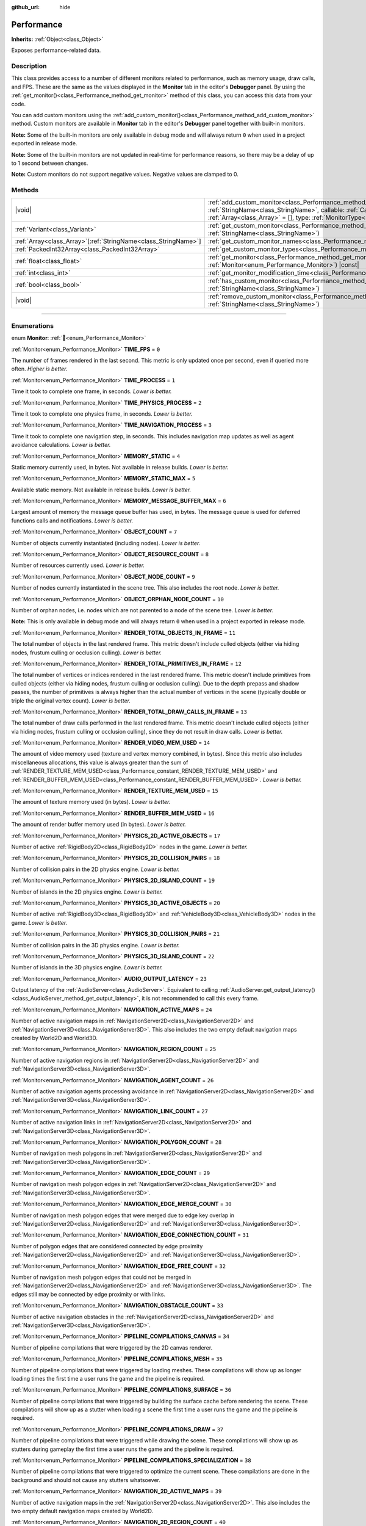:github_url: hide

.. DO NOT EDIT THIS FILE!!!
.. Generated automatically from Godot engine sources.
.. Generator: https://github.com/godotengine/godot/tree/master/doc/tools/make_rst.py.
.. XML source: https://github.com/godotengine/godot/tree/master/doc/classes/Performance.xml.

.. _class_Performance:

Performance
===========

**Inherits:** :ref:`Object<class_Object>`

Exposes performance-related data.

.. rst-class:: classref-introduction-group

Description
-----------

This class provides access to a number of different monitors related to performance, such as memory usage, draw calls, and FPS. These are the same as the values displayed in the **Monitor** tab in the editor's **Debugger** panel. By using the :ref:`get_monitor()<class_Performance_method_get_monitor>` method of this class, you can access this data from your code.

You can add custom monitors using the :ref:`add_custom_monitor()<class_Performance_method_add_custom_monitor>` method. Custom monitors are available in **Monitor** tab in the editor's **Debugger** panel together with built-in monitors.

\ **Note:** Some of the built-in monitors are only available in debug mode and will always return ``0`` when used in a project exported in release mode.

\ **Note:** Some of the built-in monitors are not updated in real-time for performance reasons, so there may be a delay of up to 1 second between changes.

\ **Note:** Custom monitors do not support negative values. Negative values are clamped to 0.

.. rst-class:: classref-reftable-group

Methods
-------

.. table::
   :widths: auto

   +------------------------------------------------------------------+-----------------------------------------------------------------------------------------------------------------------------------------------------------------------------------------------------------------------------------------------------------------------------+
   | |void|                                                           | :ref:`add_custom_monitor<class_Performance_method_add_custom_monitor>`\ (\ id\: :ref:`StringName<class_StringName>`, callable\: :ref:`Callable<class_Callable>`, arguments\: :ref:`Array<class_Array>` = [], type\: :ref:`MonitorType<enum_Performance_MonitorType>` = 0\ ) |
   +------------------------------------------------------------------+-----------------------------------------------------------------------------------------------------------------------------------------------------------------------------------------------------------------------------------------------------------------------------+
   | :ref:`Variant<class_Variant>`                                    | :ref:`get_custom_monitor<class_Performance_method_get_custom_monitor>`\ (\ id\: :ref:`StringName<class_StringName>`\ )                                                                                                                                                      |
   +------------------------------------------------------------------+-----------------------------------------------------------------------------------------------------------------------------------------------------------------------------------------------------------------------------------------------------------------------------+
   | :ref:`Array<class_Array>`\[:ref:`StringName<class_StringName>`\] | :ref:`get_custom_monitor_names<class_Performance_method_get_custom_monitor_names>`\ (\ )                                                                                                                                                                                    |
   +------------------------------------------------------------------+-----------------------------------------------------------------------------------------------------------------------------------------------------------------------------------------------------------------------------------------------------------------------------+
   | :ref:`PackedInt32Array<class_PackedInt32Array>`                  | :ref:`get_custom_monitor_types<class_Performance_method_get_custom_monitor_types>`\ (\ )                                                                                                                                                                                    |
   +------------------------------------------------------------------+-----------------------------------------------------------------------------------------------------------------------------------------------------------------------------------------------------------------------------------------------------------------------------+
   | :ref:`float<class_float>`                                        | :ref:`get_monitor<class_Performance_method_get_monitor>`\ (\ monitor\: :ref:`Monitor<enum_Performance_Monitor>`\ ) |const|                                                                                                                                                  |
   +------------------------------------------------------------------+-----------------------------------------------------------------------------------------------------------------------------------------------------------------------------------------------------------------------------------------------------------------------------+
   | :ref:`int<class_int>`                                            | :ref:`get_monitor_modification_time<class_Performance_method_get_monitor_modification_time>`\ (\ )                                                                                                                                                                          |
   +------------------------------------------------------------------+-----------------------------------------------------------------------------------------------------------------------------------------------------------------------------------------------------------------------------------------------------------------------------+
   | :ref:`bool<class_bool>`                                          | :ref:`has_custom_monitor<class_Performance_method_has_custom_monitor>`\ (\ id\: :ref:`StringName<class_StringName>`\ )                                                                                                                                                      |
   +------------------------------------------------------------------+-----------------------------------------------------------------------------------------------------------------------------------------------------------------------------------------------------------------------------------------------------------------------------+
   | |void|                                                           | :ref:`remove_custom_monitor<class_Performance_method_remove_custom_monitor>`\ (\ id\: :ref:`StringName<class_StringName>`\ )                                                                                                                                                |
   +------------------------------------------------------------------+-----------------------------------------------------------------------------------------------------------------------------------------------------------------------------------------------------------------------------------------------------------------------------+

.. rst-class:: classref-section-separator

----

.. rst-class:: classref-descriptions-group

Enumerations
------------

.. _enum_Performance_Monitor:

.. rst-class:: classref-enumeration

enum **Monitor**: :ref:`🔗<enum_Performance_Monitor>`

.. _class_Performance_constant_TIME_FPS:

.. rst-class:: classref-enumeration-constant

:ref:`Monitor<enum_Performance_Monitor>` **TIME_FPS** = ``0``

The number of frames rendered in the last second. This metric is only updated once per second, even if queried more often. *Higher is better.*

.. _class_Performance_constant_TIME_PROCESS:

.. rst-class:: classref-enumeration-constant

:ref:`Monitor<enum_Performance_Monitor>` **TIME_PROCESS** = ``1``

Time it took to complete one frame, in seconds. *Lower is better.*

.. _class_Performance_constant_TIME_PHYSICS_PROCESS:

.. rst-class:: classref-enumeration-constant

:ref:`Monitor<enum_Performance_Monitor>` **TIME_PHYSICS_PROCESS** = ``2``

Time it took to complete one physics frame, in seconds. *Lower is better.*

.. _class_Performance_constant_TIME_NAVIGATION_PROCESS:

.. rst-class:: classref-enumeration-constant

:ref:`Monitor<enum_Performance_Monitor>` **TIME_NAVIGATION_PROCESS** = ``3``

Time it took to complete one navigation step, in seconds. This includes navigation map updates as well as agent avoidance calculations. *Lower is better.*

.. _class_Performance_constant_MEMORY_STATIC:

.. rst-class:: classref-enumeration-constant

:ref:`Monitor<enum_Performance_Monitor>` **MEMORY_STATIC** = ``4``

Static memory currently used, in bytes. Not available in release builds. *Lower is better.*

.. _class_Performance_constant_MEMORY_STATIC_MAX:

.. rst-class:: classref-enumeration-constant

:ref:`Monitor<enum_Performance_Monitor>` **MEMORY_STATIC_MAX** = ``5``

Available static memory. Not available in release builds. *Lower is better.*

.. _class_Performance_constant_MEMORY_MESSAGE_BUFFER_MAX:

.. rst-class:: classref-enumeration-constant

:ref:`Monitor<enum_Performance_Monitor>` **MEMORY_MESSAGE_BUFFER_MAX** = ``6``

Largest amount of memory the message queue buffer has used, in bytes. The message queue is used for deferred functions calls and notifications. *Lower is better.*

.. _class_Performance_constant_OBJECT_COUNT:

.. rst-class:: classref-enumeration-constant

:ref:`Monitor<enum_Performance_Monitor>` **OBJECT_COUNT** = ``7``

Number of objects currently instantiated (including nodes). *Lower is better.*

.. _class_Performance_constant_OBJECT_RESOURCE_COUNT:

.. rst-class:: classref-enumeration-constant

:ref:`Monitor<enum_Performance_Monitor>` **OBJECT_RESOURCE_COUNT** = ``8``

Number of resources currently used. *Lower is better.*

.. _class_Performance_constant_OBJECT_NODE_COUNT:

.. rst-class:: classref-enumeration-constant

:ref:`Monitor<enum_Performance_Monitor>` **OBJECT_NODE_COUNT** = ``9``

Number of nodes currently instantiated in the scene tree. This also includes the root node. *Lower is better.*

.. _class_Performance_constant_OBJECT_ORPHAN_NODE_COUNT:

.. rst-class:: classref-enumeration-constant

:ref:`Monitor<enum_Performance_Monitor>` **OBJECT_ORPHAN_NODE_COUNT** = ``10``

Number of orphan nodes, i.e. nodes which are not parented to a node of the scene tree. *Lower is better.*\ 

\ **Note:** This is only available in debug mode and will always return ``0`` when used in a project exported in release mode.

.. _class_Performance_constant_RENDER_TOTAL_OBJECTS_IN_FRAME:

.. rst-class:: classref-enumeration-constant

:ref:`Monitor<enum_Performance_Monitor>` **RENDER_TOTAL_OBJECTS_IN_FRAME** = ``11``

The total number of objects in the last rendered frame. This metric doesn't include culled objects (either via hiding nodes, frustum culling or occlusion culling). *Lower is better.*

.. _class_Performance_constant_RENDER_TOTAL_PRIMITIVES_IN_FRAME:

.. rst-class:: classref-enumeration-constant

:ref:`Monitor<enum_Performance_Monitor>` **RENDER_TOTAL_PRIMITIVES_IN_FRAME** = ``12``

The total number of vertices or indices rendered in the last rendered frame. This metric doesn't include primitives from culled objects (either via hiding nodes, frustum culling or occlusion culling). Due to the depth prepass and shadow passes, the number of primitives is always higher than the actual number of vertices in the scene (typically double or triple the original vertex count). *Lower is better.*

.. _class_Performance_constant_RENDER_TOTAL_DRAW_CALLS_IN_FRAME:

.. rst-class:: classref-enumeration-constant

:ref:`Monitor<enum_Performance_Monitor>` **RENDER_TOTAL_DRAW_CALLS_IN_FRAME** = ``13``

The total number of draw calls performed in the last rendered frame. This metric doesn't include culled objects (either via hiding nodes, frustum culling or occlusion culling), since they do not result in draw calls. *Lower is better.*

.. _class_Performance_constant_RENDER_VIDEO_MEM_USED:

.. rst-class:: classref-enumeration-constant

:ref:`Monitor<enum_Performance_Monitor>` **RENDER_VIDEO_MEM_USED** = ``14``

The amount of video memory used (texture and vertex memory combined, in bytes). Since this metric also includes miscellaneous allocations, this value is always greater than the sum of :ref:`RENDER_TEXTURE_MEM_USED<class_Performance_constant_RENDER_TEXTURE_MEM_USED>` and :ref:`RENDER_BUFFER_MEM_USED<class_Performance_constant_RENDER_BUFFER_MEM_USED>`. *Lower is better.*

.. _class_Performance_constant_RENDER_TEXTURE_MEM_USED:

.. rst-class:: classref-enumeration-constant

:ref:`Monitor<enum_Performance_Monitor>` **RENDER_TEXTURE_MEM_USED** = ``15``

The amount of texture memory used (in bytes). *Lower is better.*

.. _class_Performance_constant_RENDER_BUFFER_MEM_USED:

.. rst-class:: classref-enumeration-constant

:ref:`Monitor<enum_Performance_Monitor>` **RENDER_BUFFER_MEM_USED** = ``16``

The amount of render buffer memory used (in bytes). *Lower is better.*

.. _class_Performance_constant_PHYSICS_2D_ACTIVE_OBJECTS:

.. rst-class:: classref-enumeration-constant

:ref:`Monitor<enum_Performance_Monitor>` **PHYSICS_2D_ACTIVE_OBJECTS** = ``17``

Number of active :ref:`RigidBody2D<class_RigidBody2D>` nodes in the game. *Lower is better.*

.. _class_Performance_constant_PHYSICS_2D_COLLISION_PAIRS:

.. rst-class:: classref-enumeration-constant

:ref:`Monitor<enum_Performance_Monitor>` **PHYSICS_2D_COLLISION_PAIRS** = ``18``

Number of collision pairs in the 2D physics engine. *Lower is better.*

.. _class_Performance_constant_PHYSICS_2D_ISLAND_COUNT:

.. rst-class:: classref-enumeration-constant

:ref:`Monitor<enum_Performance_Monitor>` **PHYSICS_2D_ISLAND_COUNT** = ``19``

Number of islands in the 2D physics engine. *Lower is better.*

.. _class_Performance_constant_PHYSICS_3D_ACTIVE_OBJECTS:

.. rst-class:: classref-enumeration-constant

:ref:`Monitor<enum_Performance_Monitor>` **PHYSICS_3D_ACTIVE_OBJECTS** = ``20``

Number of active :ref:`RigidBody3D<class_RigidBody3D>` and :ref:`VehicleBody3D<class_VehicleBody3D>` nodes in the game. *Lower is better.*

.. _class_Performance_constant_PHYSICS_3D_COLLISION_PAIRS:

.. rst-class:: classref-enumeration-constant

:ref:`Monitor<enum_Performance_Monitor>` **PHYSICS_3D_COLLISION_PAIRS** = ``21``

Number of collision pairs in the 3D physics engine. *Lower is better.*

.. _class_Performance_constant_PHYSICS_3D_ISLAND_COUNT:

.. rst-class:: classref-enumeration-constant

:ref:`Monitor<enum_Performance_Monitor>` **PHYSICS_3D_ISLAND_COUNT** = ``22``

Number of islands in the 3D physics engine. *Lower is better.*

.. _class_Performance_constant_AUDIO_OUTPUT_LATENCY:

.. rst-class:: classref-enumeration-constant

:ref:`Monitor<enum_Performance_Monitor>` **AUDIO_OUTPUT_LATENCY** = ``23``

Output latency of the :ref:`AudioServer<class_AudioServer>`. Equivalent to calling :ref:`AudioServer.get_output_latency()<class_AudioServer_method_get_output_latency>`, it is not recommended to call this every frame.

.. _class_Performance_constant_NAVIGATION_ACTIVE_MAPS:

.. rst-class:: classref-enumeration-constant

:ref:`Monitor<enum_Performance_Monitor>` **NAVIGATION_ACTIVE_MAPS** = ``24``

Number of active navigation maps in :ref:`NavigationServer2D<class_NavigationServer2D>` and :ref:`NavigationServer3D<class_NavigationServer3D>`. This also includes the two empty default navigation maps created by World2D and World3D.

.. _class_Performance_constant_NAVIGATION_REGION_COUNT:

.. rst-class:: classref-enumeration-constant

:ref:`Monitor<enum_Performance_Monitor>` **NAVIGATION_REGION_COUNT** = ``25``

Number of active navigation regions in :ref:`NavigationServer2D<class_NavigationServer2D>` and :ref:`NavigationServer3D<class_NavigationServer3D>`.

.. _class_Performance_constant_NAVIGATION_AGENT_COUNT:

.. rst-class:: classref-enumeration-constant

:ref:`Monitor<enum_Performance_Monitor>` **NAVIGATION_AGENT_COUNT** = ``26``

Number of active navigation agents processing avoidance in :ref:`NavigationServer2D<class_NavigationServer2D>` and :ref:`NavigationServer3D<class_NavigationServer3D>`.

.. _class_Performance_constant_NAVIGATION_LINK_COUNT:

.. rst-class:: classref-enumeration-constant

:ref:`Monitor<enum_Performance_Monitor>` **NAVIGATION_LINK_COUNT** = ``27``

Number of active navigation links in :ref:`NavigationServer2D<class_NavigationServer2D>` and :ref:`NavigationServer3D<class_NavigationServer3D>`.

.. _class_Performance_constant_NAVIGATION_POLYGON_COUNT:

.. rst-class:: classref-enumeration-constant

:ref:`Monitor<enum_Performance_Monitor>` **NAVIGATION_POLYGON_COUNT** = ``28``

Number of navigation mesh polygons in :ref:`NavigationServer2D<class_NavigationServer2D>` and :ref:`NavigationServer3D<class_NavigationServer3D>`.

.. _class_Performance_constant_NAVIGATION_EDGE_COUNT:

.. rst-class:: classref-enumeration-constant

:ref:`Monitor<enum_Performance_Monitor>` **NAVIGATION_EDGE_COUNT** = ``29``

Number of navigation mesh polygon edges in :ref:`NavigationServer2D<class_NavigationServer2D>` and :ref:`NavigationServer3D<class_NavigationServer3D>`.

.. _class_Performance_constant_NAVIGATION_EDGE_MERGE_COUNT:

.. rst-class:: classref-enumeration-constant

:ref:`Monitor<enum_Performance_Monitor>` **NAVIGATION_EDGE_MERGE_COUNT** = ``30``

Number of navigation mesh polygon edges that were merged due to edge key overlap in :ref:`NavigationServer2D<class_NavigationServer2D>` and :ref:`NavigationServer3D<class_NavigationServer3D>`.

.. _class_Performance_constant_NAVIGATION_EDGE_CONNECTION_COUNT:

.. rst-class:: classref-enumeration-constant

:ref:`Monitor<enum_Performance_Monitor>` **NAVIGATION_EDGE_CONNECTION_COUNT** = ``31``

Number of polygon edges that are considered connected by edge proximity :ref:`NavigationServer2D<class_NavigationServer2D>` and :ref:`NavigationServer3D<class_NavigationServer3D>`.

.. _class_Performance_constant_NAVIGATION_EDGE_FREE_COUNT:

.. rst-class:: classref-enumeration-constant

:ref:`Monitor<enum_Performance_Monitor>` **NAVIGATION_EDGE_FREE_COUNT** = ``32``

Number of navigation mesh polygon edges that could not be merged in :ref:`NavigationServer2D<class_NavigationServer2D>` and :ref:`NavigationServer3D<class_NavigationServer3D>`. The edges still may be connected by edge proximity or with links.

.. _class_Performance_constant_NAVIGATION_OBSTACLE_COUNT:

.. rst-class:: classref-enumeration-constant

:ref:`Monitor<enum_Performance_Monitor>` **NAVIGATION_OBSTACLE_COUNT** = ``33``

Number of active navigation obstacles in the :ref:`NavigationServer2D<class_NavigationServer2D>` and :ref:`NavigationServer3D<class_NavigationServer3D>`.

.. _class_Performance_constant_PIPELINE_COMPILATIONS_CANVAS:

.. rst-class:: classref-enumeration-constant

:ref:`Monitor<enum_Performance_Monitor>` **PIPELINE_COMPILATIONS_CANVAS** = ``34``

Number of pipeline compilations that were triggered by the 2D canvas renderer.

.. _class_Performance_constant_PIPELINE_COMPILATIONS_MESH:

.. rst-class:: classref-enumeration-constant

:ref:`Monitor<enum_Performance_Monitor>` **PIPELINE_COMPILATIONS_MESH** = ``35``

Number of pipeline compilations that were triggered by loading meshes. These compilations will show up as longer loading times the first time a user runs the game and the pipeline is required.

.. _class_Performance_constant_PIPELINE_COMPILATIONS_SURFACE:

.. rst-class:: classref-enumeration-constant

:ref:`Monitor<enum_Performance_Monitor>` **PIPELINE_COMPILATIONS_SURFACE** = ``36``

Number of pipeline compilations that were triggered by building the surface cache before rendering the scene. These compilations will show up as a stutter when loading a scene the first time a user runs the game and the pipeline is required.

.. _class_Performance_constant_PIPELINE_COMPILATIONS_DRAW:

.. rst-class:: classref-enumeration-constant

:ref:`Monitor<enum_Performance_Monitor>` **PIPELINE_COMPILATIONS_DRAW** = ``37``

Number of pipeline compilations that were triggered while drawing the scene. These compilations will show up as stutters during gameplay the first time a user runs the game and the pipeline is required.

.. _class_Performance_constant_PIPELINE_COMPILATIONS_SPECIALIZATION:

.. rst-class:: classref-enumeration-constant

:ref:`Monitor<enum_Performance_Monitor>` **PIPELINE_COMPILATIONS_SPECIALIZATION** = ``38``

Number of pipeline compilations that were triggered to optimize the current scene. These compilations are done in the background and should not cause any stutters whatsoever.

.. _class_Performance_constant_NAVIGATION_2D_ACTIVE_MAPS:

.. rst-class:: classref-enumeration-constant

:ref:`Monitor<enum_Performance_Monitor>` **NAVIGATION_2D_ACTIVE_MAPS** = ``39``

Number of active navigation maps in the :ref:`NavigationServer2D<class_NavigationServer2D>`. This also includes the two empty default navigation maps created by World2D.

.. _class_Performance_constant_NAVIGATION_2D_REGION_COUNT:

.. rst-class:: classref-enumeration-constant

:ref:`Monitor<enum_Performance_Monitor>` **NAVIGATION_2D_REGION_COUNT** = ``40``

Number of active navigation regions in the :ref:`NavigationServer2D<class_NavigationServer2D>`.

.. _class_Performance_constant_NAVIGATION_2D_AGENT_COUNT:

.. rst-class:: classref-enumeration-constant

:ref:`Monitor<enum_Performance_Monitor>` **NAVIGATION_2D_AGENT_COUNT** = ``41``

Number of active navigation agents processing avoidance in the :ref:`NavigationServer2D<class_NavigationServer2D>`.

.. _class_Performance_constant_NAVIGATION_2D_LINK_COUNT:

.. rst-class:: classref-enumeration-constant

:ref:`Monitor<enum_Performance_Monitor>` **NAVIGATION_2D_LINK_COUNT** = ``42``

Number of active navigation links in the :ref:`NavigationServer2D<class_NavigationServer2D>`.

.. _class_Performance_constant_NAVIGATION_2D_POLYGON_COUNT:

.. rst-class:: classref-enumeration-constant

:ref:`Monitor<enum_Performance_Monitor>` **NAVIGATION_2D_POLYGON_COUNT** = ``43``

Number of navigation mesh polygons in the :ref:`NavigationServer2D<class_NavigationServer2D>`.

.. _class_Performance_constant_NAVIGATION_2D_EDGE_COUNT:

.. rst-class:: classref-enumeration-constant

:ref:`Monitor<enum_Performance_Monitor>` **NAVIGATION_2D_EDGE_COUNT** = ``44``

Number of navigation mesh polygon edges in the :ref:`NavigationServer2D<class_NavigationServer2D>`.

.. _class_Performance_constant_NAVIGATION_2D_EDGE_MERGE_COUNT:

.. rst-class:: classref-enumeration-constant

:ref:`Monitor<enum_Performance_Monitor>` **NAVIGATION_2D_EDGE_MERGE_COUNT** = ``45``

Number of navigation mesh polygon edges that were merged due to edge key overlap in the :ref:`NavigationServer2D<class_NavigationServer2D>`.

.. _class_Performance_constant_NAVIGATION_2D_EDGE_CONNECTION_COUNT:

.. rst-class:: classref-enumeration-constant

:ref:`Monitor<enum_Performance_Monitor>` **NAVIGATION_2D_EDGE_CONNECTION_COUNT** = ``46``

Number of polygon edges that are considered connected by edge proximity :ref:`NavigationServer2D<class_NavigationServer2D>`.

.. _class_Performance_constant_NAVIGATION_2D_EDGE_FREE_COUNT:

.. rst-class:: classref-enumeration-constant

:ref:`Monitor<enum_Performance_Monitor>` **NAVIGATION_2D_EDGE_FREE_COUNT** = ``47``

Number of navigation mesh polygon edges that could not be merged in the :ref:`NavigationServer2D<class_NavigationServer2D>`. The edges still may be connected by edge proximity or with links.

.. _class_Performance_constant_NAVIGATION_2D_OBSTACLE_COUNT:

.. rst-class:: classref-enumeration-constant

:ref:`Monitor<enum_Performance_Monitor>` **NAVIGATION_2D_OBSTACLE_COUNT** = ``48``

Number of active navigation obstacles in the :ref:`NavigationServer2D<class_NavigationServer2D>`.

.. _class_Performance_constant_NAVIGATION_3D_ACTIVE_MAPS:

.. rst-class:: classref-enumeration-constant

:ref:`Monitor<enum_Performance_Monitor>` **NAVIGATION_3D_ACTIVE_MAPS** = ``49``

Number of active navigation maps in the :ref:`NavigationServer3D<class_NavigationServer3D>`. This also includes the two empty default navigation maps created by World3D.

.. _class_Performance_constant_NAVIGATION_3D_REGION_COUNT:

.. rst-class:: classref-enumeration-constant

:ref:`Monitor<enum_Performance_Monitor>` **NAVIGATION_3D_REGION_COUNT** = ``50``

Number of active navigation regions in the :ref:`NavigationServer3D<class_NavigationServer3D>`.

.. _class_Performance_constant_NAVIGATION_3D_AGENT_COUNT:

.. rst-class:: classref-enumeration-constant

:ref:`Monitor<enum_Performance_Monitor>` **NAVIGATION_3D_AGENT_COUNT** = ``51``

Number of active navigation agents processing avoidance in the :ref:`NavigationServer3D<class_NavigationServer3D>`.

.. _class_Performance_constant_NAVIGATION_3D_LINK_COUNT:

.. rst-class:: classref-enumeration-constant

:ref:`Monitor<enum_Performance_Monitor>` **NAVIGATION_3D_LINK_COUNT** = ``52``

Number of active navigation links in the :ref:`NavigationServer3D<class_NavigationServer3D>`.

.. _class_Performance_constant_NAVIGATION_3D_POLYGON_COUNT:

.. rst-class:: classref-enumeration-constant

:ref:`Monitor<enum_Performance_Monitor>` **NAVIGATION_3D_POLYGON_COUNT** = ``53``

Number of navigation mesh polygons in the :ref:`NavigationServer3D<class_NavigationServer3D>`.

.. _class_Performance_constant_NAVIGATION_3D_EDGE_COUNT:

.. rst-class:: classref-enumeration-constant

:ref:`Monitor<enum_Performance_Monitor>` **NAVIGATION_3D_EDGE_COUNT** = ``54``

Number of navigation mesh polygon edges in the :ref:`NavigationServer3D<class_NavigationServer3D>`.

.. _class_Performance_constant_NAVIGATION_3D_EDGE_MERGE_COUNT:

.. rst-class:: classref-enumeration-constant

:ref:`Monitor<enum_Performance_Monitor>` **NAVIGATION_3D_EDGE_MERGE_COUNT** = ``55``

Number of navigation mesh polygon edges that were merged due to edge key overlap in the :ref:`NavigationServer3D<class_NavigationServer3D>`.

.. _class_Performance_constant_NAVIGATION_3D_EDGE_CONNECTION_COUNT:

.. rst-class:: classref-enumeration-constant

:ref:`Monitor<enum_Performance_Monitor>` **NAVIGATION_3D_EDGE_CONNECTION_COUNT** = ``56``

Number of polygon edges that are considered connected by edge proximity :ref:`NavigationServer3D<class_NavigationServer3D>`.

.. _class_Performance_constant_NAVIGATION_3D_EDGE_FREE_COUNT:

.. rst-class:: classref-enumeration-constant

:ref:`Monitor<enum_Performance_Monitor>` **NAVIGATION_3D_EDGE_FREE_COUNT** = ``57``

Number of navigation mesh polygon edges that could not be merged in the :ref:`NavigationServer3D<class_NavigationServer3D>`. The edges still may be connected by edge proximity or with links.

.. _class_Performance_constant_NAVIGATION_3D_OBSTACLE_COUNT:

.. rst-class:: classref-enumeration-constant

:ref:`Monitor<enum_Performance_Monitor>` **NAVIGATION_3D_OBSTACLE_COUNT** = ``58``

Number of active navigation obstacles in the :ref:`NavigationServer3D<class_NavigationServer3D>`.

.. _class_Performance_constant_MONITOR_MAX:

.. rst-class:: classref-enumeration-constant

:ref:`Monitor<enum_Performance_Monitor>` **MONITOR_MAX** = ``59``

Represents the size of the :ref:`Monitor<enum_Performance_Monitor>` enum.

.. rst-class:: classref-item-separator

----

.. _enum_Performance_MonitorType:

.. rst-class:: classref-enumeration

enum **MonitorType**: :ref:`🔗<enum_Performance_MonitorType>`

.. _class_Performance_constant_MONITOR_TYPE_QUANTITY:

.. rst-class:: classref-enumeration-constant

:ref:`MonitorType<enum_Performance_MonitorType>` **MONITOR_TYPE_QUANTITY** = ``0``

Monitor output is formatted as an integer value.

.. _class_Performance_constant_MONITOR_TYPE_MEMORY:

.. rst-class:: classref-enumeration-constant

:ref:`MonitorType<enum_Performance_MonitorType>` **MONITOR_TYPE_MEMORY** = ``1``

Monitor output is formatted as computer memory. Submitted values should represent a number of bytes.

.. _class_Performance_constant_MONITOR_TYPE_TIME:

.. rst-class:: classref-enumeration-constant

:ref:`MonitorType<enum_Performance_MonitorType>` **MONITOR_TYPE_TIME** = ``2``

Monitor output is formatted as time in milliseconds. Submitted values should represent a time in seconds (not milliseconds).

.. _class_Performance_constant_MONITOR_TYPE_PERCENTAGE:

.. rst-class:: classref-enumeration-constant

:ref:`MonitorType<enum_Performance_MonitorType>` **MONITOR_TYPE_PERCENTAGE** = ``3``

Monitor output is formatted as a percentage. Submitted values should represent a fractional value rather than the percentage directly, e.g. ``0.5`` for ``50.00%``.

.. rst-class:: classref-section-separator

----

.. rst-class:: classref-descriptions-group

Method Descriptions
-------------------

.. _class_Performance_method_add_custom_monitor:

.. rst-class:: classref-method

|void| **add_custom_monitor**\ (\ id\: :ref:`StringName<class_StringName>`, callable\: :ref:`Callable<class_Callable>`, arguments\: :ref:`Array<class_Array>` = [], type\: :ref:`MonitorType<enum_Performance_MonitorType>` = 0\ ) :ref:`🔗<class_Performance_method_add_custom_monitor>`

Adds a custom monitor with the name ``id``. You can specify the category of the monitor using slash delimiters in ``id`` (for example: ``"Game/NumberOfNPCs"``). If there is more than one slash delimiter, then the default category is used. The default category is ``"Custom"``. Prints an error if given ``id`` is already present.


.. tabs::

 .. code-tab:: gdscript

    func _ready():
        var monitor_value = Callable(self, "get_monitor_value")

        # Adds monitor with name "MyName" to category "MyCategory".
        Performance.add_custom_monitor("MyCategory/MyMonitor", monitor_value)

        # Adds monitor with name "MyName" to category "Custom".
        # Note: "MyCategory/MyMonitor" and "MyMonitor" have same name but different IDs, so the code is valid.
        Performance.add_custom_monitor("MyMonitor", monitor_value)

        # Adds monitor with name "MyName" to category "Custom".
        # Note: "MyMonitor" and "Custom/MyMonitor" have same name and same category but different IDs, so the code is valid.
        Performance.add_custom_monitor("Custom/MyMonitor", monitor_value)

        # Adds monitor with name "MyCategoryOne/MyCategoryTwo/MyMonitor" to category "Custom".
        Performance.add_custom_monitor("MyCategoryOne/MyCategoryTwo/MyMonitor", monitor_value)

    func get_monitor_value():
        return randi() % 25

 .. code-tab:: csharp

    public override void _Ready()
    {
        var monitorValue = new Callable(this, MethodName.GetMonitorValue);

        // Adds monitor with name "MyName" to category "MyCategory".
        Performance.AddCustomMonitor("MyCategory/MyMonitor", monitorValue);
        // Adds monitor with name "MyName" to category "Custom".
        // Note: "MyCategory/MyMonitor" and "MyMonitor" have same name but different ids so the code is valid.
        Performance.AddCustomMonitor("MyMonitor", monitorValue);

        // Adds monitor with name "MyName" to category "Custom".
        // Note: "MyMonitor" and "Custom/MyMonitor" have same name and same category but different ids so the code is valid.
        Performance.AddCustomMonitor("Custom/MyMonitor", monitorValue);

        // Adds monitor with name "MyCategoryOne/MyCategoryTwo/MyMonitor" to category "Custom".
        Performance.AddCustomMonitor("MyCategoryOne/MyCategoryTwo/MyMonitor", monitorValue);
    }

    public int GetMonitorValue()
    {
        return GD.Randi() % 25;
    }



The debugger calls the callable to get the value of custom monitor. The callable must return a zero or positive integer or floating-point number.

Callables are called with arguments supplied in argument array.

.. rst-class:: classref-item-separator

----

.. _class_Performance_method_get_custom_monitor:

.. rst-class:: classref-method

:ref:`Variant<class_Variant>` **get_custom_monitor**\ (\ id\: :ref:`StringName<class_StringName>`\ ) :ref:`🔗<class_Performance_method_get_custom_monitor>`

Returns the value of custom monitor with given ``id``. The callable is called to get the value of custom monitor. See also :ref:`has_custom_monitor()<class_Performance_method_has_custom_monitor>`. Prints an error if the given ``id`` is absent.

.. rst-class:: classref-item-separator

----

.. _class_Performance_method_get_custom_monitor_names:

.. rst-class:: classref-method

:ref:`Array<class_Array>`\[:ref:`StringName<class_StringName>`\] **get_custom_monitor_names**\ (\ ) :ref:`🔗<class_Performance_method_get_custom_monitor_names>`

Returns the names of active custom monitors in an :ref:`Array<class_Array>`.

.. rst-class:: classref-item-separator

----

.. _class_Performance_method_get_custom_monitor_types:

.. rst-class:: classref-method

:ref:`PackedInt32Array<class_PackedInt32Array>` **get_custom_monitor_types**\ (\ ) :ref:`🔗<class_Performance_method_get_custom_monitor_types>`

Returns the :ref:`MonitorType<enum_Performance_MonitorType>` values of active custom monitors in an :ref:`Array<class_Array>`.

.. rst-class:: classref-item-separator

----

.. _class_Performance_method_get_monitor:

.. rst-class:: classref-method

:ref:`float<class_float>` **get_monitor**\ (\ monitor\: :ref:`Monitor<enum_Performance_Monitor>`\ ) |const| :ref:`🔗<class_Performance_method_get_monitor>`

Returns the value of one of the available built-in monitors. You should provide one of the :ref:`Monitor<enum_Performance_Monitor>` constants as the argument, like this:


.. tabs::

 .. code-tab:: gdscript

    print(Performance.get_monitor(Performance.TIME_FPS)) # Prints the FPS to the console.

 .. code-tab:: csharp

    GD.Print(Performance.GetMonitor(Performance.Monitor.TimeFps)); // Prints the FPS to the console.



See :ref:`get_custom_monitor()<class_Performance_method_get_custom_monitor>` to query custom performance monitors' values.

.. rst-class:: classref-item-separator

----

.. _class_Performance_method_get_monitor_modification_time:

.. rst-class:: classref-method

:ref:`int<class_int>` **get_monitor_modification_time**\ (\ ) :ref:`🔗<class_Performance_method_get_monitor_modification_time>`

Returns the last tick in which custom monitor was added/removed (in microseconds since the engine started). This is set to :ref:`Time.get_ticks_usec()<class_Time_method_get_ticks_usec>` when the monitor is updated.

.. rst-class:: classref-item-separator

----

.. _class_Performance_method_has_custom_monitor:

.. rst-class:: classref-method

:ref:`bool<class_bool>` **has_custom_monitor**\ (\ id\: :ref:`StringName<class_StringName>`\ ) :ref:`🔗<class_Performance_method_has_custom_monitor>`

Returns ``true`` if custom monitor with the given ``id`` is present, ``false`` otherwise.

.. rst-class:: classref-item-separator

----

.. _class_Performance_method_remove_custom_monitor:

.. rst-class:: classref-method

|void| **remove_custom_monitor**\ (\ id\: :ref:`StringName<class_StringName>`\ ) :ref:`🔗<class_Performance_method_remove_custom_monitor>`

Removes the custom monitor with given ``id``. Prints an error if the given ``id`` is already absent.

.. |virtual| replace:: :abbr:`virtual (This method should typically be overridden by the user to have any effect.)`
.. |required| replace:: :abbr:`required (This method is required to be overridden when extending its base class.)`
.. |const| replace:: :abbr:`const (This method has no side effects. It doesn't modify any of the instance's member variables.)`
.. |vararg| replace:: :abbr:`vararg (This method accepts any number of arguments after the ones described here.)`
.. |constructor| replace:: :abbr:`constructor (This method is used to construct a type.)`
.. |static| replace:: :abbr:`static (This method doesn't need an instance to be called, so it can be called directly using the class name.)`
.. |operator| replace:: :abbr:`operator (This method describes a valid operator to use with this type as left-hand operand.)`
.. |bitfield| replace:: :abbr:`BitField (This value is an integer composed as a bitmask of the following flags.)`
.. |void| replace:: :abbr:`void (No return value.)`
